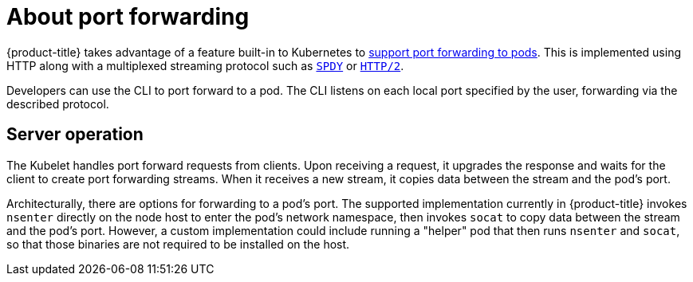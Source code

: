 // Module included in the following assemblies:
//
// * architecture/networking.adoc

[id='port-forwarding-{context}']
= About port forwarding

{product-title} takes advantage of a feature built-in to Kubernetes to
link:https://kubernetes.io/docs/user-guide/kubectl/kubectl_port-forward/#[support
port forwarding to pods]. This is implemented using HTTP along with a
multiplexed streaming protocol such as link:http://www.chromium.org/spdy[`SPDY`]
or link:https://http2.github.io/[`HTTP/2`].

Developers can use the CLI to port
forward to a pod. The CLI listens on each local port specified by the user,
forwarding via the described protocol.

[id='port-forwarding-server-operation-{context}']
== Server operation
The Kubelet handles port forward requests from clients. Upon receiving a
request, it upgrades the response and waits for the client to create port
forwarding streams. When it receives a new stream, it copies data between the
stream and the pod's port.

Architecturally, there are options for forwarding to a pod's port. The supported
implementation currently in {product-title} invokes `nsenter` directly on the
node host to enter the pod's network namespace, then invokes `socat` to copy
data between the stream and the pod's port. However, a custom implementation
could include running a "helper" pod that then runs `nsenter` and `socat`, so
that those binaries are not required to be installed on the host.